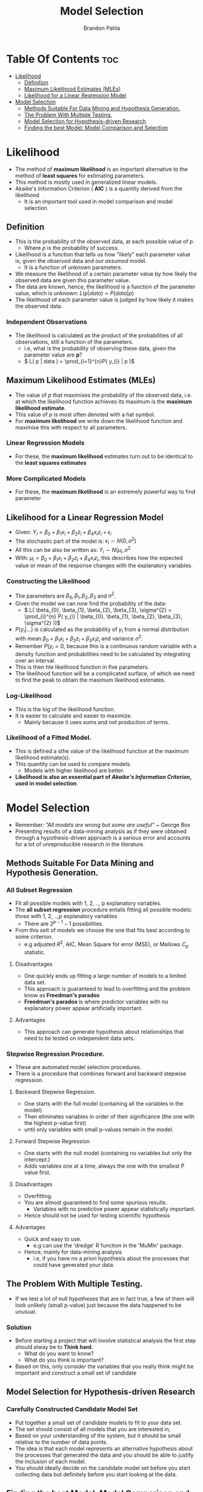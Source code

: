 #+title: Model Selection
#+author: Brandon Pahla
#+options: ^:{}

* Table Of Contents :toc:
- [[#likelihood][Likelihood]]
  - [[#definition][Definition]]
  - [[#maximum-likelihood-estimates-mles][Maximum Likelihood Estimates (MLEs)]]
  - [[#likelihood-for-a-linear-regression-model][Likelihood for a Linear Regression Model]]
- [[#model-selection][Model Selection]]
  - [[#methods-suitable-for-data-mining-and-hypothesis-generation][Methods Suitable For Data Mining and Hypothesis Generation.]]
  - [[#the-problem-with-multiple-testing][The Problem With Multiple Testing.]]
  - [[#model-selection-for-hypothesis-driven-research][Model Selection for Hypothesis-driven Research]]
  - [[#finding-the-best-model-model-comparison-and-selection][Finding the best Model: Model Comparison and Selection]]

* Likelihood
+ The method of *maximum likelihood* is an important alternative to the method of *least squares* for estimating parameters.
+ This method is mostly used in generalized linear models.
+ Akaike's Information Criterion ( *AIC* ) is a quantity derived from the likelihood
  + It is an important tool used in model comparison and model selection.

** Definition
+ This is the probability of the observed data, at each possible value of /p/.
  + Where /p/ is the probability of success.
+ Likelihood is a function that tells us how "likely" each parameter value is, given the /observed/ data and our /assumed/ model.
  + It is a function of unknown parameters.
+ We measure the likelihood of a certain parameter value by how likely the observed data are given this parameter value.
+ The data are known, hence, the likelihood is a function of the parameter value, which is unknown: \( L( p | data ) = P( data | p )\)
+ The likelihood of each parameter value is judged by how likely it makes the observed data.

*** Independent Observations
+ The likelihood is calculated as the product of the probabilities of all observations, still a function of the parameters.
  + i.e, what is the probability of observing these data, given the parameter value are *p*?
  + \( L( p | data ) = \prod_{i=1}^{n}P( y_{i} | p )\)


** Maximum Likelihood Estimates (MLEs)
+ The value of /p/ that maximises the probability of the observed data, i.e. at which the likelihood function achieves its maximum is the *maximum likelihood estimate*.
+ This value of /p/ is most often denoted with a hat symbol.
+ For *maximum likelihood* we write down the likelihood function and maximise this with respect to all parameters.

*** Linear Regression Models
+ For these, the *maximum likelihood* estimates turn out to be identical to the *least squares estimates*

*** More Complicated Models
+ For these, the *maximum likelihood* is an extremely powerful way to find parameter


** Likelihood for a Linear Regression Model
+ Given: \(Y_{i} = \beta_{0} + \beta_{1}x_{i} + \beta_{2}z_{i} + \beta_{4}x_{i}z_{i} + \epsilon_{i} \)
+ The stochastic part of the model is: \(\epsilon_{i} \sim N(0, \sigma^{2}) \)
+ All this can be also be written as: \( Y_{i} \sim N(\mu_{i}, \sigma^{2} \)
+ With: \( \mu_{i} = \beta_{0} + \beta_{1}x_{i} + \beta_{2}z_{i} + \beta_{4}x_{i}z_{i} \), this describes how the expected value or mean of the response changes with the explanatory variables.

*** Constructing the Likelihood
+ The parameters are \( \beta_{0}, \beta_{1}, \beta_{2}, \beta_{3} \) and \(\sigma^{2}\).
+ Given the model we can now find the probability of the data:
  + \( L( \beta_{0}, \beta_{1}, \beta_{2}, \beta_{3}, \sigma^{2} = \prod_{i}^{n} P( y_{i} |  \beta_{0}, \beta_{1}, \beta_{2}, \beta_{3}, \sigma^{2} ))\)
+ \( P (y_{i} | ...) \) is calculated as the probability of \(y_{i}\) from a normal distribution with mean \( \beta_{0} + \beta_{1}x_{i} + \beta_{2}z_{i} + \beta_{3}x_{i}z_{i}\) and variance \(\sigma^{2}.\)
+ Remember \(P(y_{i} = 0 \), because this is a continuous random variable with a density function and probabilities need to be calculated by integrating over an interval.
+ This is then hte likelihood function in five parameters.
+ The likelihood function will be a complicated surface, of which we need to find the peak to obtain the maximum likelihood estimates.

*** Log-Likelihood
+ This is the log of the likelihood function.
+ It is easier to calculate and easier to maximize.
  + Mainly because it uses sums and not production of terms.

*** Likelihood of a Fitted Model.
+ This is defined a sthe value of the likelihood function at the maximum likelihood estimate(s).
+ This quantity can be used to compare models.
  + Models with higher likelihood are better.
+ *Likelihood is also an essential part of /Akaike's Information Criterion/, used in model selection*.


* Model Selection
+ Remember: /"All models are wrong but some are useful"/ ~ George Box
+ Presenting results of a data-mining analysis as if they were obtained through a hypothesis-driven approach is a serious error and accounts for a lot of unreproducible research in the literature.

** Methods Suitable For Data Mining and Hypothesis Generation.
*** All Subset Regression
+ Fit all possible models with 1, 2, .., p explanatory variables.
+ The *all subset regression* procedure entails fitting all possible models: those with 1, 2, ..,p explanatory variables
  + There are \( 2^{p-1} -1 \) possibilities.
+ From this selt of models we choose the one that fits best according to some criterion.
  + e.g adjusted \( R^{2} \), AIC, Mean Square for error (MSE), or Mallows \( C_{p} \) statistic.

**** Disadvantages
 + One quickly ends up fitting a large number of models to a limited data set.
 + This approach is guaranteed to lead to overfitting and the problem know as *Freedman's paradox*
 + *Freedman's paradox* is where predictor variables with no explanatory power appear artificially important.

**** Advantages
+ This approach can generate hypothesis about relationships that need to be tested on independent data sets.

*** Stepwise Regression Procedure.
+ These are automated model selection procedures.
+ There is a procedure that combines forward and backward stepwise regression.

**** Backward Stepwise Regression.
+ One starts with the full model (containing all the variables in the model)
+ Then eliminates variables in order of their significance (the one with the highest p-value first)
+ until only variables with small p-values remain in the model.

**** Forward Stepwise Regression
+ One starts with the null model (containing no variables but only the intercept.)
+ Adds variables one at a time, always the one with the smallest P value first.

**** Disadvantages
+ Overfitting.
+ You are almost guaranteed to find some spurious results.
  + Variables with no predictive power appear statistically important.
+ Hence should not be used for testing scientific hypothesis

**** Advantages
+ Quick and easy to use.
  + e.g can use the 'dredge' R function in the 'MuMln' package.
+ Hence, mainly for data-mining analysis
  + i.e, if you have no a priori hypothesis about the processes that could have generated your data.

** The Problem With Multiple Testing.
+ If we test a lot of null hypotheses that are in fact true, a few of them will look unlikely (small p-value) just because the data happened to be unusual.

*** Solution
+ Before starting a project that will involve statistical analysis the first step should alway be to *Think hard*.
  + What do you want to know?
  + What do you think is important?
+ Based on this, only consider the variables that you really think might be important and construct a small set of candidate

** Model Selection for Hypothesis-driven Research

*** Carefully Constructed Candidate Model Set
+ Put together a small set of candidate models to fit to your data set.
+ The set should consist of all models that you are interested in,
+ Based on your understanding of the system, but it should be small relative to the number of data points.
+ The idea is that each model represents an alternative hypothesis about the processes that generated the data and you should be able to justify the inclusion of each model.
+ You should ideally decide on the candidate model set before you start collecting data but definitely before you start looking at the data.

** Finding the best Model: Model Comparison and Selection
+ *Parsimony or Occam’s razor* theory stats that with competing theories or explanations, the simpler one, for example a model with fewer parameters, is to be preferred.
+ However, if a more complex model explains the observed data much better, this more coplex model should be preferred.
+ To choose a *parsimonious model* we trade off goodness-of-fit and number of parameters used.
  + A model that accomplishes a disired level of explanation or prediction with as few predictor variables as possible.

*** Methods to Choose Between Models
+ Of these we prefer Akaike’s Information Criterion *(AIC)*, as this is the most flexible and is easily extended to other types of models, such as /generalized linear models/.

**** 1. The Adjusted R^{2}.
+ This lets us compare models.
+ For non-linear models, R^{2} has a slightly different interpreation(!), which is why nls() doesn’t automatically calculate it and we need to do a bit more work.
#+begin_src R
(RSS <- sum(residuals(m3)^2)) # Residual sum of squares
(TSS <- sum((Total.stem.length - mean(Total.stem.length))^2))
1 - (RSS/TSS) # R-squared
#+end_src
+ If a model has the highest value for \(R^{2}\) it does not necessarily mean that it is the best model for prediction.
+ It just means that this model explains the highest proportion of variance in the responce variable, among the models we considered.
+ However, \(R^{2} \) is a good tool to help us judge how well the model fits the data, i.e to judge goodness of fit.

**** 2. The Residual Mean Square. (or Mean Squares for Error, MSE)
+ These estimates the residual variance *(unexplained variation)*, \( \sigma^{2}_{\epsilon}\).
+ This should decrease as more important variables enter into the regression equation.
+ *MSE* will tend to stabilise as the number of variables included in the equation becomes large.
+ The model that minimises the *MSE* fits the data most closely.
+ The *MSE* is directly related to the "adjusted \(R^{2}\)".
+ The R output from summary() function shows the *residual standard error*, which is the square root of *MSE*
#+begin_src R
MSE <- summary(mod1)$sigma^2
#+end_src

**** 3. Mallow's C_{p} Statistic
+ This is an estimate of the /prediction error/, which is a combination of bias and precision.
+ A good model should predict well.
+ For a well fitting model \(C_{p}\) should be close to /k/, the number of \beta parameters the model has estimated (including the intercept term).
+ For linear models, \(C_{p}\) is equivalent to Akaike's Information Criterion *(AIC)*.

**** 4. Analysis Of Variance/ Deviance (ANOVA)
+ This only works with nested models
+ A model A, say, is /nested/ in model B if all terms in model A also appear in model B, but not all terms of model B need to be in model A.
  + Model A is the simpler model, model B has some extra terms.
+ *Analysis of deviance* examines the /change in the amount of variance explained./
+ If this is large relative to the number of extra parameters estimated, then model B (the more complex model) is better,else, the simpler model is preferred.
+ We can compare the Regression Sum of Squares *(RSS)* (amount of variation explained) of the two models.
+ Whether the difference (or change) in RSS is significant can be tested with an F-test: does the extra term in the model help to explain sufficiently more of the variation in Y than the simpler model?
+ A small p-value indicates that the chance between *RSSs* (ressidual, not regression sum of errors) is unlikely under the null hypotheses (extra parameters are all 0)
+ Therefore, there is no evidence that the extra parameters improves the model (improves the amount of variation explained)
+ The residual SS will always decrease when more parameters are added to a model, this decrease may not be worth the 'cost' of the extra parameters.
+ The p-value and the F-statistic will always change because the MSE used is always that of the largest model.

**** 5. Information Criterion
+ Finding the best balance trade-off between overfitting and underfitting.

***** Overfitting
+ This happens when a model is too complex for the data set in question.
+ The model fits to noise in the data, rather than describing the underlying pattern.
+ This also leads to large standard errors because each parameter estimate is based of few data points.
+ A model that overfits is poor at predicting new data because of the large uncertainty in the parameter estimates.

***** Underfitting
+ This happens when a model is too simple - think too rigid - to describe the structure in the data adequately.
+ This leads to bias.
+ Because we only have to estimate a few parameters, we get very precise estimates.
+ This is not a good thing in thois case because we would be too confident in our parameter estimates.
+ A model that underfits is also poor at predicting new data.
+ We may get precise predictions but they will often be precisely wrong.

***** Trade-off between bias and variance related to model complexity
+ A simple model tends to underfit and make precise predictions wheareas a complex model tends to overfit and make variable predictions.
+ Akaike's Information Criterion *(AIC)* is a model selection tool that balances this trade-off and identifies the model that best describes the structure in our data.
+ AIC can also be used to compare nested and non-nested models.
+ It is calculated as : \( AIC = -2 log( \matcal{l}(\hat{\theta}|Data) ) + 2K \)
+ Where: \( log( \matcal{l} (\hat{\theta}|Data)\) is the maximized log-likelihood for a particular model, and /K/ us the number of estimated parameters.
+ \(-2 log ( \matcal{l}( \hat{\theta}|Data ))\) is the measure of distance from a best possible model.
  + How closely the model fits the data.
+ /2K/ can be thought as a penalty for model complexity, because the more parameters we use in a model (i.e. the more complex the model is) the better the model will be able to explain the data, even if the parameters are not related to the response.
+ The model with the *smallest AIC value* in the set is therefore the best model.
+ The absolute value of the AIC is not informative, it depends on the data set.
+ Only the difference or change in AIC when comparing models is of interest.
+ We then calculate *\Delta AIC*, the difference in AIC between each model and the best.
+ Looking at the \Delta AIC makes it clear that the smallest \Delta AIC are the best/competitors in the set.
+ At this stage, it would be useful to know how likely each model is, given the data.
+ As it turns out, the likelihood of model \(g_{i}\) is proportional to a quantity that we can easily derive from the \Delta AIC values:

****** \Delta AIC
  + \( \matcal{l}(g_{i} | x ) \propto exp( - \frac{1}{2}\Delta_{i}) \)
  + These likelihoods represent the relative strength of evidence for each model.

****** Akaike Weights, w_{i}.
  + To make the \Delta AICs more easily interpretable, we scale these values to sum to 1.
  + \( w_{i} = \frac{exp(-\frac{1}{2}\Delta_{i})}{\sum_{r=1}^{R} exp(-\frac{1}{2}\Delta_{r})}\)
  + In R:
    #+begin_src R
wi <- exp(-0.5*delta.aics)/sum(exp(-0.5*delta.aics))
cbind(model=c(your_models_comma_seperated), wi)
    #+end_src
  + These are interpreted as strength of evidence for a particular model to be the best, relative to the other models in the set.

****** Evidence Ratios
+ These are odds that one model is in fact the best, compared to another model.
+ \( \frac{w_{1}}{w_{2}}\)
+ Then we say model_1 is \( \frac{w_{1}}{w_{2}} \) times more likely to be the best model that model 2.

***** Where AIC does not work
+ All models must be based on exactly the same data points.
+ If there are missing values for your explanatory variables, the AIC work work.
+ By changing the response variable, the likelihoods become incomparable, and then AIC-based model selection is invalid.
  + That is, you can not compare model Y \sim A and log(Y) \sim A.

***** Solutions to problems that make AIC not to work
+ If you have missing values in your data set, it is safer to remove all rows with missing data before you start the analysis.
